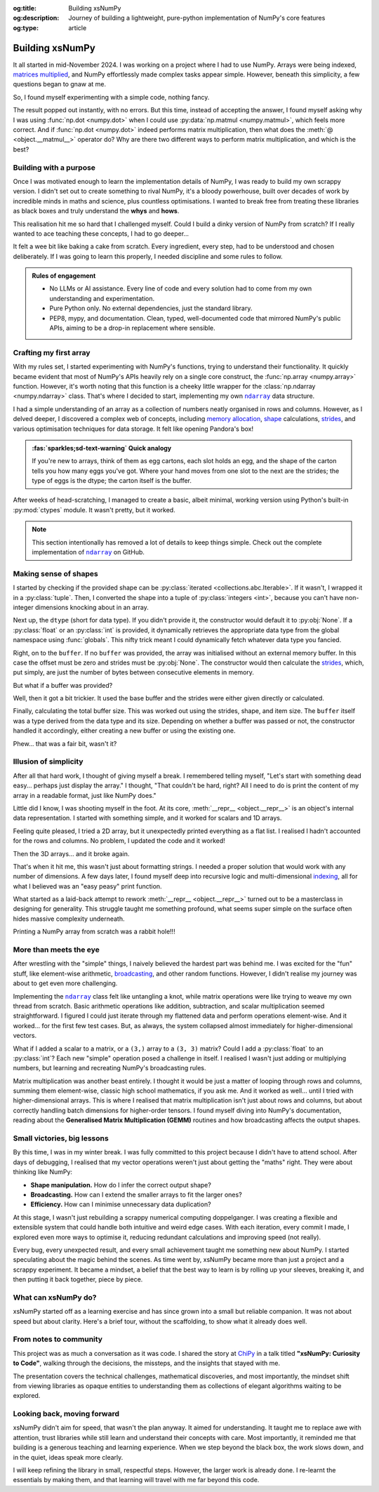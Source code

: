 .. Author: Akshay Mestry <xa@mes3.dev>
.. Created on: Saturday, 1 March 2025
.. Last updated on: Friday, 15 August 2025

:og:title: Building xsNumPy
:og:description: Journey of building a lightweight, pure-python implementation
    of NumPy's core features
:og:type: article

.. _project-building-xsnumpy:

===============================================================================
Building xsNumPy
===============================================================================

.. author::
    :name: Akshay Mestry
    :email: xa@mes3.dev
    :about: National Louis University
    :avatar: https://avatars.githubusercontent.com/u/90549089?v=4
    :github: https://github.com/xames3
    :linkedin: https://linkedin.com/in/xames3
    :timestamp: 4 Apr, 2025

.. rst-class:: lead

    Learning really begins when you build your own tools, one line at a time

It all started in mid-November 2024. I was working on a project where I had to
use NumPy. Arrays were being indexed, `matrices multiplied`_, and NumPy
effortlessly made complex tasks appear simple. However, beneath this
simplicity, a few questions began to gnaw at me.

So, I found myself experimenting with a simple code, nothing fancy.

.. code-block:: python
    :linenos:

    a = np.array([[1, 2], [3, 4]])
    b = np.array([[5, 6], [7, 8]])
    np.dot(a, b)

The result popped out instantly, with no errors. But this time, instead of
accepting the answer, I found myself asking why I was using
:func:`np.dot <numpy.dot>` when I could use
:py:data:`np.matmul <numpy.matmul>`, which feels more correct. And if
:func:`np.dot <numpy.dot>` indeed performs matrix multiplication, then what
does the :meth:`@ <object.__matmul__>` operator do? Why are there two
different ways to perform matrix multiplication, and which is the best?

.. _building-with-a-purpose:

-------------------------------------------------------------------------------
Building with a purpose
-------------------------------------------------------------------------------

Once I was motivated enough to learn the implementation details of NumPy, I was
ready to build my own scrappy version. I didn't set out to create something to
rival NumPy, it's a bloody powerhouse, built over decades of work by incredible
minds in maths and science, plus countless optimisations. I wanted to break
free from treating these libraries as black boxes and truly understand the
**whys** and **hows**.

This realisation hit me so hard that I challenged myself. Could I build a dinky
version of NumPy from scratch? If I really wanted to ace teaching these
concepts, I had to go deeper...

.. image:: ../assets/need-to-go-deeper-meme.jpg
    :alt: We need to go deeper meme from Inception

It felt a wee bit like baking a cake from scratch. Every ingredient, every
step, had to be understood and chosen deliberately. If I was going to learn
this properly, I needed discipline and some rules to follow.

.. admonition:: Rules of engagement

    - No LLMs or AI assistance. Every line of code and every solution had to
      come from my own understanding and experimentation.
    - Pure Python only. No external dependencies, just the standard library.
    - PEP8, mypy, and documentation. Clean, typed, well-documented code that
      mirrored NumPy's public APIs, aiming to be a drop-in replacement where
      sensible.

.. _crafting-my-first-array:

-------------------------------------------------------------------------------
Crafting my first array
-------------------------------------------------------------------------------

With my rules set, I started experimenting with NumPy's functions, trying to
understand their functionality. It quickly became evident that most of NumPy's
APIs heavily rely on a single core construct, the
:func:`np.array <numpy.array>` function. However, it's worth noting that this
function is a cheeky little wrapper for the
:class:`np.ndarray <numpy.ndarray>` class. That's where I decided to start,
implementing my own |xp.ndarray|_ data structure.

I had a simple understanding of an array as a collection of numbers neatly
organised in rows and columns. However, as I delved deeper, I discovered a
complex web of concepts, including `memory allocation`_, `shape`_
calculations, `strides`_, and various optimisation techniques for data storage.
It felt like opening Pandora's box!

.. admonition:: :fas:`sparkles;sd-text-warning` Quick analogy

    If you're new to arrays, think of them as egg cartons, each slot holds an
    egg, and the shape of the carton tells you how many eggs you've got. Where
    your hand moves from one slot to the next are the strides; the type of
    eggs is the dtype; the carton itself is the buffer.

After weeks of head-scratching, I managed to create a basic, albeit minimal,
working version using Python's built-in :py:mod:`ctypes` module. It wasn't
pretty, but it worked.

.. code-block:: python
    :caption: :octicon:`file-code` `xsnumpy/_core.py`_
    :linenos:

    class ndarray:

        def __init__(
            self, shape, dtype=None, buffer=None, offset=0, strides=None
        ):
            if not isinstance(shape, Iterable):
                shape = (shape,)
            self._shape = tuple(int(dim) for dim in shape)
            if dtype is None:
                dtype = globals()[dtype]
            self._dtype = dtype
            self._itemsize = int(_convert_dtype(dtype, "short")[-1])
            if buffer is None:
                self._base = None
                if self._offset != 0:
                    raise ValueError("Offset must be 0 when buffer is None")
                if strides is not None:
                    raise ValueError("Buffer is None; strides must be None")
                self._strides = calc_strides(self._shape, self.itemsize)
            else:
                if isinstance(buffer, ndarray) and buffer.base is not None:
                    buffer = buffer.base
                self._base = buffer
                if isinstance(buffer, ndarray):
                    buffer = buffer.data
                if self._offset < 0:
                    raise ValueError("Offset must be non-negative")
                if strides is None:
                    strides = calc_strides(self._shape, self.itemsize)
                elif not (
                    isinstance(strides, tuple)
                    and all(isinstance(stride, int) for stride in strides)
                    and len(strides) == len(self._shape)
                ):
                    raise ValueError("Invalid strides provided")
                self._strides = tuple(strides)
            buffersize = self._strides[0] * self._shape[0] // self._itemsize
            buffersize += self._offset
            Buffer = _convert_dtype(dtype, "ctypes") * buffersize
            if buffer is None:
                if not isinstance(Buffer, str):
                    self._data = Buffer()
            elif isinstance(buffer, ctypes.Array):
                self._data = Buffer.from_address(ctypes.addressof(buffer))
            else:
                self._data = Buffer.from_buffer(buffer)

.. note::

    This section intentionally has removed a lot of details to keep things
    simple. Check out the complete implementation of |xp.ndarray|_ on GitHub.

.. _making-sense-of-shapes:

-------------------------------------------------------------------------------
Making sense of shapes
-------------------------------------------------------------------------------

I started by checking if the provided shape can be
:py:class:`iterated <collections.abc.Iterable>`. If it wasn't, I wrapped it in
a :py:class:`tuple`. Then, I converted the shape into a tuple of
:py:class:`integers <int>`, because you can't have non-integer dimensions
knocking about in an array.

.. code-block:: python
    :linenos:

        if not isinstance(shape, Iterable):
            shape = (shape,)
        self._shape = tuple(int(dim) for dim in shape)

Next up, the ``dtype`` (short for data type). If you didn't provide it, the
constructor would default it to :py:obj:`None`. If a :py:class:`float` or an
:py:class:`int` is provided, it dynamically retrieves the appropriate data
type from the global namespace using :func:`globals`. This nifty trick meant I
could dynamically fetch whatever data type you fancied.

Right, on to the ``buffer``. If no ``buffer`` was provided, the array was
initialised without an external memory buffer. In this case the offset must be
zero and strides must be :py:obj:`None`. The constructor would then calculate
the `strides`_, which, put simply, are just the number of bytes between
consecutive elements in memory.

.. code-block:: python
    :linenos:

        if buffer is None:
            self._base = None
            if self._offset != 0:
                raise ValueError("Offset must be 0 when buffer is None")
            if strides is not None:
                raise ValueError("Buffer is None; strides must be None")
            self._strides = calc_strides(self._shape, self.itemsize)

But what if a buffer was provided?

Well, then it got a bit trickier. It used the base buffer and the strides were
either given directly or calculated.

.. code-block:: python
    :linenos:
    :emphasize-lines: 8

        else:
            if isinstance(buffer, ndarray) and buffer.base is not None:
                buffer = buffer.base
            self._base = buffer
            if isinstance(buffer, ndarray):
                buffer = buffer.data
            if strides is None:
                strides = calc_strides(self._shape, self.itemsize)
            self._strides = tuple(strides)

Finally, calculating the total buffer size. This was worked out using the
strides, shape, and item size. The ``buffer`` itself was a type derived from
the data type and its size. Depending on whether a buffer was passed or not,
the constructor handled it accordingly, either creating a new buffer or
using the existing one.

Phew... that was a fair bit, wasn't it?

.. _illusion-of-simplicity:

-------------------------------------------------------------------------------
Illusion of simplicity
-------------------------------------------------------------------------------

After all that hard work, I thought of giving myself a break. I remembered
telling myself, "Let's start with something dead easy... perhaps just display
the array." I thought, "That couldn't be hard, right? All I need to do is
print the content of my array in a readable format, just like NumPy does."

Little did I know, I was shooting myself in the foot. At its core,
:meth:`__repr__ <object.__repr__>` is an object's internal data
representation. I started with something simple, and it worked for scalars and
1D arrays.

.. code-block:: python
    :linenos:

    def __repr__(self):
        return f"array({self._data}, dtype={str(self.dtype)})"

Feeling quite pleased, I tried a 2D array, but it unexpectedly printed
everything as a flat list. I realised I hadn't accounted for the rows and
columns. No problem, I updated the code and it worked!

.. code-block:: python
    :linenos:

    def __repr__(self):
        if self.ndim == 1:
            return f"array({self._data}, dtype={str(self.dtype)})"
        elif self.ndim > 1:
            rows = ",\n       ".join(
                [f"[{', '.join(map(str, row))}]" for row in self._data]
            )
            return f"array([{rows}], dtype={str(self.dtype)})"

Then the 3D arrays... and it broke again.

That's when it hit me, this wasn't just about formatting strings. I needed a
proper solution that would work with any number of dimensions. A few days
later, I found myself deep into recursive logic and multi-dimensional
`indexing`_, all for what I believed was an "easy peasy" print function.

What started as a laid-back attempt to rework
:meth:`__repr__ <object.__repr__>`  turned out to be a masterclass in designing
for generality. This struggle taught me something profound, what seems super
simple on the surface often hides massive complexity underneath.

Printing a NumPy array from scratch was a rabbit hole!!!

.. seealso::

    Complete implementation of |xp.ndarray.repr|_ with helper functions.

.. _more-than-meets-the-eye:

-------------------------------------------------------------------------------
More than meets the eye
-------------------------------------------------------------------------------

After wrestling with the "simple" things, I naively believed the hardest part
was behind me. I was excited for the "fun" stuff, like element-wise arithmetic,
`broadcasting`_, and other random functions. However, I didn't realise my
journey was about to get even more challenging.

Implementing the |xp.ndarray|_ class felt like untangling a knot, while matrix
operations were like trying to weave my own thread from scratch. Basic
arithmetic operations like addition, subtraction, and scalar multiplication
seemed straightforward. I figured I could just iterate through my flattened
data and perform operations element-wise. And it worked... for the first few
test cases. But, as always, the system collapsed almost immediately for
higher-dimensional vectors.

.. code-block:: python
    :linenos:
    :emphasize-lines: 4,11

    def __add__(self, other):
        arr = ndarray(self.shape, self.dtype)
        if isinstance(other, (int, float)):
            arr[:] = [x + other for x in self._data]
        elif isinstance(other, ndarray):
            if self.shape != other.shape:
                raise ValueError(
                    "Operands couldn't broadcast together with shapes "
                    f"{self.shape} {other.shape}"
                )
            arr[:] = [x + y for x, y in zip(self.flat, other.flat)]
        else:
            raise TypeError(
                f"Unsupported operand type(s) for +: {type(self).__name__!r} "
                f"and {type(other).__name__!r}"
            )
        return arr

What if I added a scalar to a matrix, or a ``(3,)`` array to a ``(3, 3)``
matrix? Could I add a :py:class:`float` to an :py:class:`int`? Each new
"simple" operation posed a challenge in itself. I realised I wasn't just adding
or multiplying numbers, but learning and recreating NumPy's broadcasting rules.

Matrix multiplication was another beast entirely. I thought it would be just a
matter of looping through rows and columns, summing them element-wise, classic
high school mathematics, if you ask me. And it worked as well... until I tried
with higher-dimensional arrays. This is where I realised that matrix
multiplication isn't just about rows and columns, but about correctly handling
batch dimensions for higher-order tensors. I found myself diving into NumPy's
documentation, reading about the **Generalised Matrix Multiplication (GEMM)**
routines and how broadcasting affects the output shapes.

.. seealso::

    Complete implementation of `arithmetic operations
    <https://github.com/xames3/xsnumpy/blob/main/xsnumpy/_core.py>`_ on GitHub.

.. _small-victories-big-lessons:

-------------------------------------------------------------------------------
Small victories, big lessons
-------------------------------------------------------------------------------

By this time, I was in my winter break. I was fully committed to this project
because I didn't have to attend school. After days of debugging, I realised
that my vector operations weren't just about getting the "maths" right. They
were about thinking like NumPy:

- **Shape manipulation.** How do I infer the correct output shape?
- **Broadcasting.** How can I extend the smaller arrays to fit the larger ones?
- **Efficiency.** How can I minimise unnecessary data duplication?

At this stage, I wasn't just rebuilding a scrappy numerical computing
doppelganger. I was creating a flexible and extensible system that could handle
both intuitive and weird edge cases. With each iteration, every commit I made,
I explored even more ways to optimise it, reducing redundant calculations and
improving speed (not really).

Every bug, every unexpected result, and every small achievement taught me
something new about NumPy. I started speculating about the magic behind the
scenes. As time went by, xsNumPy became more than just a project and a scrappy
experiment. It became a mindset, a belief that the best way to learn is by
rolling up your sleeves, breaking it, and then putting it back together, piece
by piece.

.. _what-can-xsnumpy-do:

-------------------------------------------------------------------------------
What can xsNumPy do?
-------------------------------------------------------------------------------

xsNumPy started off as a learning exercise and has since grown into a small but
reliable companion. It was not about speed but about clarity. Here's a brief
tour, without the scaffolding, to show what it already does well.

.. tab-set::

    .. tab-item:: :octicon:`duplicate;1em;sd-text-success` Creations

        xsNumPy provides familiar ways to create arrays. These creation
        routines are consistent, predictable, and designed to slot neatly into
        later operations.

        - **array()**

          Like NumPy, the |xp.array|_ function is the bread and butter of
          xsNumPy as well. It's the most flexible way to create arrays from
          Python lists or tuples with sensible ``dtype`` inference and the
          option to set one explicitly.

          .. code-block:: python

              >>> import xsnumpy as xp
              >>> xp.array([[[1, 2], [3, 4]], [[5, 6], [7, 8]]])
              array([[[1, 2],
                      [3, 4]],

                     [[5, 6],
                      [7, 8]]])
              >>> xp.array([1, 0, 2], dtype=xp.bool)
              array([True, False, True])

        - **zeros()**, **ones()**, and **full()**

          xsNumPy support |xp.zeros|_, |xp.ones|_, and |xp.full|_ functions for
          repeatable initialisation of arrays filled with, zeros, ones, and any
          ``fill_value`` respectively.

          .. code-block:: python

              >>> xp.zeros(3)
              array([0. , 0. , 0. ])
              >>> xp.ones([3, 2], dtype=xp.int32)
              array([[1, 1],
                     [1, 1],
                     [1, 1]])
              >>> xp.full(2, 3, fill_value=3.14159)
              array([[3.14159, 3.14159, 3.14159],
                     [3.14159, 3.14159, 3.14159]])

        - **arange()**

          Inspired by Python's :py:class:`range`, |xp.arange|_ generates arrays
          with evenly spaced values.

          .. code-block:: python

              >>> xp.arange(0, 5, 0.5)
              array([0. , 0.5, 1. , 1.5, 2. , 2.5, 3. , 3.5, 4. , 4.5])

        .. seealso::

            Check out the complete list of array
            `creation <https://github.com/xames3/xsnumpy?
            tab=readme-ov-file#array-creation-routines>`_ methods supported by
            xsNumPy on GitHub.

    .. tab-item:: :octicon:`diff;1em;sd-text-warning` Operations

        xsNumPy provides a range of arithmetic operations, carefully adhering
        to NumPy's rules for broadcasting and type coercion. The emphasis is on
        correctness and clear behaviour across dimensions.

        - **Element-wise arithmetic**

          xsNumPy supports element-wise addition, subtraction, multiplication,
          and division along with other basic arithmetics.

          .. code-block:: python

              >>> a = xp.array([[1, 0], [0, 1]])
              >>> b = xp.array([[4, 1], [2, 2]])
              >>> a + b
              array([[5, 1],
                     [2, 3]])

        - **Broadcasting arithmetic**

          xsNumPy matches shapes, stretches smaller arrays, and makes sure the
          output shape followed NumPy's exact logic. Just like NumPy, these
          operations are broadcasted.

          .. code-block:: python

              >>> matrix = xp.array([[1, 2, 3], [4, 5, 6], [7, 8, 9]])
              >>> vector = xp.array([[1], [2], [3]])
              >>> matrix + vector
              array([[ 2,  4,  6],
                     [ 5,  7,  9],
                     [ 8, 10, 12]])

        - **Linear algebraic helper functions**

          To mirror NumPy's API, xsNumPy supports explicit arithmetic
          functions. These are useful when you want to be very clear about the
          operation being performed or when you need more control over the
          parameters.

          .. code-block:: python

              >>> a = xp.array([[1, 0], [0, 1]])
              >>> b = xp.array([[4, 1], [2, 2]])
              >>> xp.dot(a, b)
              array([[4, 1],
                     [2, 2]])

        - **Scalar operations**

          xsNumPy supports scalar operations as well so you're not just
          limited to array-to-array operations.

          .. code-block:: python

              >>> xp.array([3, 4]) + 10
              array([13, 14])

        .. seealso::

            Check out more examples of the arithmetic
            `operations <https://github.com/xames3/xsnumpy?
            tab=readme-ov-file#linear-algebra>`_ supported by xsNumPy on
            GitHub.

    .. tab-item:: :octicon:`pivot-column;1em;sd-text-primary` Transforms

        xsNumPy provides essential shape manipulation APIs that are predictable
        and memory-aware. The emphasis is on clarity of intent and avoiding
        unnecessary data duplication. Think of this as learning to fold and
        unfold the same fabric without tearing it.

        .. tip::

            Read more about `NumPy internals`_ here.

        - **reshape()**

          The |xp.ndarray.reshape|_ method changes the view of data when
          possible, preserving the total element count.

          .. code-block:: python

              >>> a = xp.array([1, 2, 3, 4, 5, 6])
              >>> a.reshape((2, 3))
              array([[1, 2, 3],
                     [4, 5, 6]])

        - **transpose()**

          Transposing is more than just flipping rows and columns; for
          higher-dimensional arrays, it's about permuting the axes. The
          |xp.ndarray.transpose|_ method does just that.

          .. code-block:: python

              >>> a = xp.array([[1, 2, 3], [4, 5, 6]])
              >>> a.transpose()
              array([[1, 4],
                     [2, 5],
                     [3, 6]])

        - **flatten()**

          The |xp.ndarray.flatten|_ method returns a tidy 1D copy.

          .. code-block:: python

              >>> a = xp.array([[1, 2, 3], [4, 5, 6]])
              >>> a.flatten()
              array([1, 2, 3, 4, 5, 6])

    .. tab-item:: :octicon:`multi-select;1em;sd-text-info` Indexing

        Indexing is expressive and disciplined in xsNumPy, just like NumPy. The
        goal is to provide intuitive access to elements and subarrays while
        maintaining clarity about the underlying data structure.

        - **Basic indexing**

          At its core, basic indexing in xsNumPy works similarly to NumPy,
          using zero-based indices to access elements. You can fetch single
          elements or entire subarrays. You can also use negative indices to
          count from the end of an array.

          .. code-block:: python

              >>> a = xp.array([[1, 2, 3], [4, 5, 6], [7, 8, 9]])
              >>> a[1, 2]
              6
              >>> a[-1, -2]
              8

        - **Slicing**

          Slicing allows you to extract subarrays using a ``start:stop:step``
          format. Just like NumPy, xsNumPy supports all the classic slicing
          mechanics.

          .. code-block:: python

              >>> a = xp.array([[1, 2, 3], [4, 5, 6], [7, 8, 9]])
              >>> a[::2]
              array([[1, 2, 3],
                     [7, 8, 9]])
              >>> a[:2, 1:]
              array([[2, 3],
                     [5, 6]])

        - **Boolean masking**

          Boolean masking lets you select elements based on a condition.

          .. code-block:: python

              >>> a[a % 2 == 0]
              array([1, 2, 3])

        .. seealso::

            Indexing and slicing were implemented by overridding the standard
            :meth:`__getitem__ <object.__getitem__>`  and
            :meth:`__setitem__ <object.__setitem__>`  protocols. Check out the
            complete implementation and other complementary methods
            `here <https://github.com/xames3/xsnumpy/blob/
            69c302ccdd594f1d8f0c51dbe16346232c39047f/xsnumpy/_core.py#L368>`_
            on GitHub.

    .. tab-item:: :octicon:`sort-desc;1em;sd-text-danger` Reductions

        Reductions condense information carefully, preserving the essence of
        the data. xsNumPy provides a few key reduction operations that are
        predictable and consistent.

        - **sum()**

          The |xp.sum|_ method computed the sum of elements along a given
          axis.

          .. code-block:: python

              >>> a = xp.array([[1, 2, 3], [4, 5, 6]])
              >>> a.sum()
              21
              >>> a.sum(axis=0)
              array([5, 7, 9])

        - **prod()**

          The |xp.prod|_ (product) method computed the multiplication of
          elements along a given axis.

          .. code-block:: python

              >>> a = xp.array([[1, 2, 3], [4, 5, 6]])
              >>> a.prod()
              720
              >>> a.prod(axis=0)
              array([ 4, 10, 18])

        - **any()** and **all()**

          The |xp.all|_ method checks if all elements are :py:obj:`True`, while
          |xp.any|_ checks if at least one is.

          .. code-block:: python

              >>> b = xp.array([[True, False, True], [True, True, False]])
              >>> b.all()
              False
              >>> b.any(axis=1)
              array([True, True])

.. _from-notes-to-community:

-------------------------------------------------------------------------------
From notes to community
-------------------------------------------------------------------------------

This project was as much a conversation as it was code. I shared the story at
`ChiPy`_ in a talk titled **"xsNumPy: Curiosity to Code"**, walking through
the decisions, the missteps, and the insights that stayed with me.

The presentation covers the technical challenges, mathematical discoveries,
and most importantly, the mindset shift from viewing libraries as opaque
entities to understanding them as collections of elegant algorithms waiting to
be explored.

.. youtube:: https://www.youtube.com/watch?v=QIhyix3oEns

.. _looking-back-moving-forward:

-------------------------------------------------------------------------------
Looking back, moving forward
-------------------------------------------------------------------------------

xsNumPy didn't aim for speed, that wasn't the plan anyway. It aimed for
understanding. It taught me to replace awe with attention, trust libraries
while still learn and understand their concepts with care. Most importantly,
it reminded me that building is a generous teaching and learning experience.
When we step beyond the black box, the work slows down, and in the quiet,
ideas speak more clearly.

I will keep refining the library in small, respectful steps. However, the
larger work is already done. I re-learnt the essentials by making them, and
that learning will travel with me far beyond this code.

.. _matrices multiplied: https://www.mathsisfun.com/algebra/
    matrix-multiplying.html
.. _memory allocation: https://numpy.org/doc/stable/reference/
    c-api/data_memory.html
.. _shape: https://numpy.org/doc/stable/reference/generated/numpy.ndarray.
    shape.html
.. _strides: https://numpy.org/doc/stable/reference/generated/numpy.ndarray.
    strides.html
.. _broadcasting: https://numpy.org/doc/stable/user/basics.broadcasting.html
.. _indexing: https://numpy.org/doc/stable/user/basics.indexing.html
.. _NumPy internals: https://numpy.org/doc/stable/dev/internals.html
.. _ChiPy: https://chipy.org/

.. _xsnumpy/_core.py: https://github.com/xames3/xsnumpy/blob/main/xsnumpy/
    _core.py

.. |xp.ndarray| replace:: ``ndarray``
.. _xp.ndarray: https://github.com/xames3/xsnumpy/blob/
    69c302ccdd594f1d8f0c51dbe16346232c39047f/xsnumpy/_core.py#L183
.. |xp.ndarray.repr| replace:: ``ndarray.__repr__``
.. _xp.ndarray.repr: https://github.com/xames3/xsnumpy/blob/
    69c302ccdd594f1d8f0c51dbe16346232c39047f/xsnumpy/_core.py#L275C1-L327C27
.. |xp.array| replace:: ``array``
.. _xp.array: https://github.com/xames3/xsnumpy/blob/
    69c302ccdd594f1d8f0c51dbe16346232c39047f/xsnumpy/_numeric.py#L75
.. |xp.zeros| replace:: ``zeros``
.. _xp.zeros: https://github.com/xames3/xsnumpy/blob/
    69c302ccdd594f1d8f0c51dbe16346232c39047f/xsnumpy/_numeric.py#L171
.. |xp.ones| replace:: ``ones``
.. _xp.ones: https://github.com/xames3/xsnumpy/blob/
    69c302ccdd594f1d8f0c51dbe16346232c39047f/xsnumpy/_numeric.py#L229
.. |xp.full| replace:: ``full``
.. _xp.full: https://github.com/xames3/xsnumpy/blob/
    69c302ccdd594f1d8f0c51dbe16346232c39047f/xsnumpy/_numeric.py#L289
.. |xp.arange| replace:: ``arange``
.. _xp.arange: https://github.com/xames3/xsnumpy/blob/
    69c302ccdd594f1d8f0c51dbe16346232c39047f/xsnumpy/_numeric.py#L437
.. |xp.ndarray.reshape| replace:: ``ndarray.reshape``
.. _xp.ndarray.reshape: https://github.com/xames3/xsnumpy/blob/
    69c302ccdd594f1d8f0c51dbe16346232c39047f/xsnumpy/_core.py#L1571
.. |xp.ndarray.transpose| replace:: ``ndarray.transpose``
.. _xp.ndarray.transpose: https://github.com/xames3/xsnumpy/blob/
    69c302ccdd594f1d8f0c51dbe16346232c39047f/xsnumpy/_core.py#L1609
.. |xp.ndarray.flatten| replace:: ``ndarray.flatten``
.. _xp.ndarray.flatten: https://github.com/xames3/xsnumpy/blob/
    69c302ccdd594f1d8f0c51dbe16346232c39047f/xsnumpy/_core.py#L1386
.. |xp.sum| replace:: ``sum``
.. _xp.sum: https://github.com/xames3/xsnumpy/blob/
    69c302ccdd594f1d8f0c51dbe16346232c39047f/xsnumpy/_numeric.py#L1518
.. |xp.prod| replace:: ``prod``
.. _xp.prod: https://github.com/xames3/xsnumpy/blob/
    69c302ccdd594f1d8f0c51dbe16346232c39047f/xsnumpy/_numeric.py#L1536
.. |xp.all| replace:: ``all``
.. _xp.all: https://github.com/xames3/xsnumpy/blob/
    69c302ccdd594f1d8f0c51dbe16346232c39047f/xsnumpy/_numeric.py#L1237
.. |xp.any| replace:: ``any``
.. _xp.any: https://github.com/xames3/xsnumpy/blob/
    69c302ccdd594f1d8f0c51dbe16346232c39047f/xsnumpy/_numeric.py#L1254
